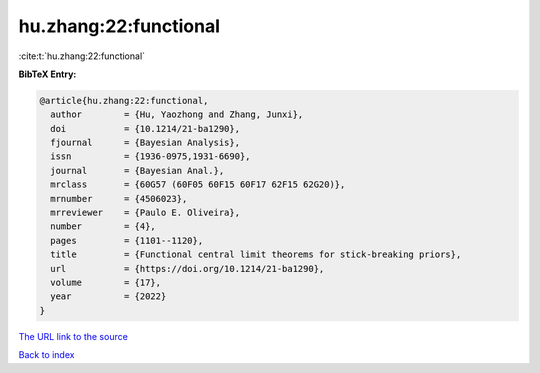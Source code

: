 hu.zhang:22:functional
======================

:cite:t:`hu.zhang:22:functional`

**BibTeX Entry:**

.. code-block:: bibtex

   @article{hu.zhang:22:functional,
     author        = {Hu, Yaozhong and Zhang, Junxi},
     doi           = {10.1214/21-ba1290},
     fjournal      = {Bayesian Analysis},
     issn          = {1936-0975,1931-6690},
     journal       = {Bayesian Anal.},
     mrclass       = {60G57 (60F05 60F15 60F17 62F15 62G20)},
     mrnumber      = {4506023},
     mrreviewer    = {Paulo E. Oliveira},
     number        = {4},
     pages         = {1101--1120},
     title         = {Functional central limit theorems for stick-breaking priors},
     url           = {https://doi.org/10.1214/21-ba1290},
     volume        = {17},
     year          = {2022}
   }

`The URL link to the source <https://doi.org/10.1214/21-ba1290>`__


`Back to index <../By-Cite-Keys.html>`__

